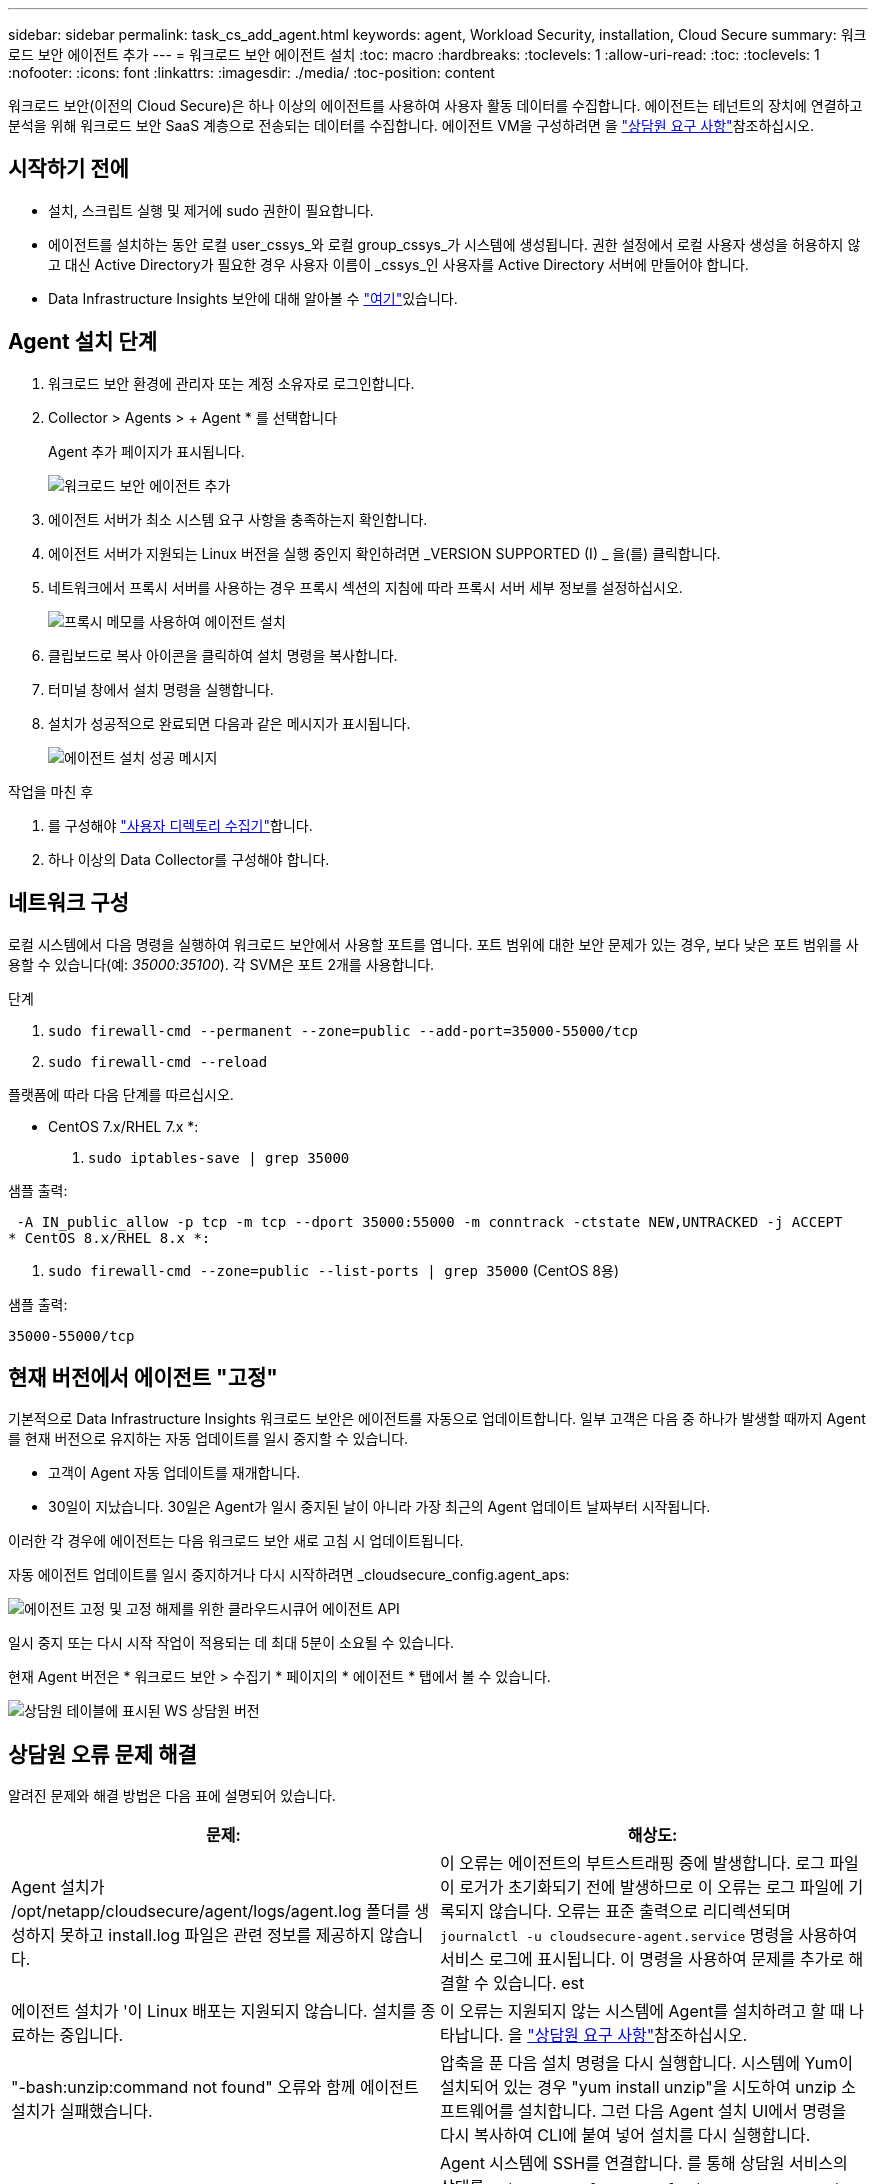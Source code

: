 ---
sidebar: sidebar 
permalink: task_cs_add_agent.html 
keywords: agent, Workload Security, installation, Cloud Secure 
summary: 워크로드 보안 에이전트 추가 
---
= 워크로드 보안 에이전트 설치
:toc: macro
:hardbreaks:
:toclevels: 1
:allow-uri-read: 
:toc: 
:toclevels: 1
:nofooter: 
:icons: font
:linkattrs: 
:imagesdir: ./media/
:toc-position: content


[role="lead"]
워크로드 보안(이전의 Cloud Secure)은 하나 이상의 에이전트를 사용하여 사용자 활동 데이터를 수집합니다. 에이전트는 테넌트의 장치에 연결하고 분석을 위해 워크로드 보안 SaaS 계층으로 전송되는 데이터를 수집합니다. 에이전트 VM을 구성하려면 을 link:concept_cs_agent_requirements.html["상담원 요구 사항"]참조하십시오.



== 시작하기 전에

* 설치, 스크립트 실행 및 제거에 sudo 권한이 필요합니다.
* 에이전트를 설치하는 동안 로컬 user_cssys_와 로컬 group_cssys_가 시스템에 생성됩니다. 권한 설정에서 로컬 사용자 생성을 허용하지 않고 대신 Active Directory가 필요한 경우 사용자 이름이 _cssys_인 사용자를 Active Directory 서버에 만들어야 합니다.
* Data Infrastructure Insights 보안에 대해 알아볼 수 link:security_overview.html["여기"]있습니다.




== Agent 설치 단계

. 워크로드 보안 환경에 관리자 또는 계정 소유자로 로그인합니다.
. Collector > Agents > + Agent * 를 선택합니다
+
Agent 추가 페이지가 표시됩니다.

+
image::Add-agent-1.png[워크로드 보안 에이전트 추가]

. 에이전트 서버가 최소 시스템 요구 사항을 충족하는지 확인합니다.
. 에이전트 서버가 지원되는 Linux 버전을 실행 중인지 확인하려면 _VERSION SUPPORTED (I) _ 을(를) 클릭합니다.
. 네트워크에서 프록시 서버를 사용하는 경우 프록시 섹션의 지침에 따라 프록시 서버 세부 정보를 설정하십시오.
+
image:CloudSecureAgentWithProxy_Instructions.png["프록시 메모를 사용하여 에이전트 설치"]

. 클립보드로 복사 아이콘을 클릭하여 설치 명령을 복사합니다.
. 터미널 창에서 설치 명령을 실행합니다.
. 설치가 성공적으로 완료되면 다음과 같은 메시지가 표시됩니다.
+
image::new-agent-detect.png[에이전트 설치 성공 메시지]



.작업을 마친 후
. 를 구성해야 link:task_config_user_dir_connect.html["사용자 디렉토리 수집기"]합니다.
. 하나 이상의 Data Collector를 구성해야 합니다.




== 네트워크 구성

로컬 시스템에서 다음 명령을 실행하여 워크로드 보안에서 사용할 포트를 엽니다. 포트 범위에 대한 보안 문제가 있는 경우, 보다 낮은 포트 범위를 사용할 수 있습니다(예: _35000:35100_). 각 SVM은 포트 2개를 사용합니다.

.단계
. `sudo firewall-cmd --permanent --zone=public --add-port=35000-55000/tcp`
. `sudo firewall-cmd --reload`


플랫폼에 따라 다음 단계를 따르십시오.

* CentOS 7.x/RHEL 7.x *:

. `sudo iptables-save | grep 35000`


샘플 출력:

 -A IN_public_allow -p tcp -m tcp --dport 35000:55000 -m conntrack -ctstate NEW,UNTRACKED -j ACCEPT
* CentOS 8.x/RHEL 8.x *:

. `sudo firewall-cmd --zone=public --list-ports | grep 35000` (CentOS 8용)


샘플 출력:

 35000-55000/tcp


== 현재 버전에서 에이전트 "고정"

기본적으로 Data Infrastructure Insights 워크로드 보안은 에이전트를 자동으로 업데이트합니다. 일부 고객은 다음 중 하나가 발생할 때까지 Agent를 현재 버전으로 유지하는 자동 업데이트를 일시 중지할 수 있습니다.

* 고객이 Agent 자동 업데이트를 재개합니다.
* 30일이 지났습니다. 30일은 Agent가 일시 중지된 날이 아니라 가장 최근의 Agent 업데이트 날짜부터 시작됩니다.


이러한 각 경우에 에이전트는 다음 워크로드 보안 새로 고침 시 업데이트됩니다.

자동 에이전트 업데이트를 일시 중지하거나 다시 시작하려면 _cloudsecure_config.agent_aps:

image:ws_pin_agent_apis.png["에이전트 고정 및 고정 해제를 위한 클라우드시큐어 에이전트 API"]

일시 중지 또는 다시 시작 작업이 적용되는 데 최대 5분이 소요될 수 있습니다.

현재 Agent 버전은 * 워크로드 보안 > 수집기 * 페이지의 * 에이전트 * 탭에서 볼 수 있습니다.

image:ws_agent_version.png["상담원 테이블에 표시된 WS 상담원 버전"]



== 상담원 오류 문제 해결

알려진 문제와 해결 방법은 다음 표에 설명되어 있습니다.

[cols="2*"]
|===
| 문제: | 해상도: 


| Agent 설치가 /opt/netapp/cloudsecure/agent/logs/agent.log 폴더를 생성하지 못하고 install.log 파일은 관련 정보를 제공하지 않습니다. | 이 오류는 에이전트의 부트스트래핑 중에 발생합니다. 로그 파일이 로거가 초기화되기 전에 발생하므로 이 오류는 로그 파일에 기록되지 않습니다. 오류는 표준 출력으로 리디렉션되며 `journalctl -u cloudsecure-agent.service` 명령을 사용하여 서비스 로그에 표시됩니다. 이 명령을 사용하여 문제를 추가로 해결할 수 있습니다. est 


| 에이전트 설치가 '이 Linux 배포는 지원되지 않습니다. 설치를 종료하는 중입니다. | 이 오류는 지원되지 않는 시스템에 Agent를 설치하려고 할 때 나타납니다. 을 link:concept_cs_agent_requirements.html["상담원 요구 사항"]참조하십시오. 


| "-bash:unzip:command not found" 오류와 함께 에이전트 설치가 실패했습니다. | 압축을 푼 다음 설치 명령을 다시 실행합니다. 시스템에 Yum이 설치되어 있는 경우 "yum install unzip"을 시도하여 unzip 소프트웨어를 설치합니다. 그런 다음 Agent 설치 UI에서 명령을 다시 복사하여 CLI에 붙여 넣어 설치를 다시 실행합니다. 


| 에이전트가 설치되어 실행 중입니다. 하지만 상담원이 갑자기 중지되었습니다. | Agent 시스템에 SSH를 연결합니다. 를 통해 상담원 서비스의 상태를 `sudo systemctl status cloudsecure-agent.service` 확인합니다. 1. 로그에 "Failed to start Workload Security daemon service"라는 메시지가 표시되는지 확인합니다. 2. Agent 시스템에 cssys 사용자가 있는지 확인하십시오. 루트 권한으로 다음 명령을 하나씩 실행하고 cssys 사용자 및 그룹이 있는지 확인합니다.
`sudo id cssys`
`sudo groups cssys` 3. 아무 것도 없는 경우 중앙 집중식 모니터링 정책이 cssys 사용자를 삭제했을 수 있습니다. 4. 다음 명령을 실행하여 cssys 사용자 및 그룹을 수동으로 생성합니다.
`sudo useradd cssys`
`sudo groupadd cssys` 5. 에이전트 서비스를 다시 시작한 후 다음 명령을 실행하여 에이전트 서비스를 다시 시작합니다
`sudo systemctl restart cloudsecure-agent.service`. 6. 여전히 실행되지 않는 경우 다른 문제 해결 옵션을 확인하십시오. 


| Agent에 50개 이상의 데이터 수집기를 추가할 수 없습니다. | 데이터 수집기는 50개만 에이전트에 추가할 수 있습니다. Active Directory, SVM 및 기타 수집기와 같은 모든 수집기 유형의 조합이 될 수 있습니다. 


| UI에 Agent가 NOT_Connected 상태임 이 표시됩니다. | Agent를 다시 시작하는 단계입니다. 1. Agent 시스템에 SSH를 연결합니다. 2. 그 후에 다음 명령을 실행하여 에이전트 서비스를 다시 시작합니다
`sudo systemctl restart cloudsecure-agent.service`. 3. 를 통해 상담원 서비스의 상태를 `sudo systemctl status cloudsecure-agent.service` 확인합니다. 4. 상담원은 연결된 상태로 이동해야 합니다. 


| 에이전트 VM이 Zscaler 프록시 뒤에 있으며 에이전트 설치가 실패합니다. Zscaler 프록시의 SSL 검사로 인해 워크로드 보안 인증서는 Zscaler CA에 의해 서명된 것으로 표시되므로 에이전트가 통신을 신뢰하지 않습니다. | .cloudinsights.netapp.com URL의 Zscaler 프록시에서 SSL 검사를 비활성화합니다. Zscaler가 SSL 검사를 수행하고 인증서를 대체하는 경우 Workload Security가 작동하지 않습니다. 


| 에이전트를 설치하는 동안 압축 해제 후 설치가 중단됩니다. | "chmod 755-rf" 명령이 실패했습니다. 작업 디렉토리에 파일이 있고 다른 사용자에게 속해 있으며 해당 파일의 사용 권한을 변경할 수 없는 루트가 아닌 sudo 사용자가 에이전트 설치 명령을 실행하는 경우 명령이 실패합니다. chmod 명령이 실패하여 나머지 설치가 실행되지 않습니다. 1. "cloudsecure"라는 새 디렉토리를 생성합니다. 2. 해당 디렉터리로 이동합니다. 3. 전체 "토큰 = ..............입니다./cloudsecure-agent-install.sh" 설치 명령을 복사하여 붙여 넣고 Enter 키를 누릅니다. 4. 설치를 계속 진행할 수 있어야 합니다. 


| Agent가 여전히 SaaS에 연결할 수 없는 경우 NetApp Support로 사례를 여십시오. Data Infrastructure Insights 일련 번호를 제공하여 케이스를 생성하고 언급된 대로 로그에 로그를 첨부합니다. | 케이스에 로그를 첨부하려면 1. 루트 권한으로 다음 스크립트를 실행하고 출력 파일(cloudsecure-agent-symptoms.zip)을 공유합니다. a./opt/NetApp/cloudsecure/agent/bin/cloudsecure-agent-symptom-collector.sh 2. 루트 권한으로 다음 명령을 하나씩 실행하고 출력을 공유합니다. a.id cssys b. groups cssys cat /etc/os-release 


| cloudsecure-agent-symptom-collector.sh 스크립트가 실패하고 다음 오류가 표시됩니다. [root@machine tmp]#/opt/netapp/cloudsecure/agent/bin/cloudsecure-agent-symptom-collector.sh 서비스 로그 수집 애플리케이션 로그 수집 에이전트 상태 스냅샷 생성 에이전트 디렉토리 구조 스냅샷 생성……………… . ………………………… . /opt/netapp/cloudsecure/agent/bin/cloudsecure-agent-symptom-collector.sh:line 52:zip: 명령을 찾을 수 없음 오류: /tmp/cloudsecure-agent-symptoms.zip 생성하지 못했습니다 | zip 도구가 설치되지 않았습니다. "yum install zip" 명령을 실행하여 zip 툴을 설치합니다. 그런 다음 cloudsecure-agent-symptom-collector.sh 를 다시 실행합니다. 


| useradd를 사용하여 에이전트 설치가 실패했습니다. 디렉토리 /home/cssys를 생성할 수 없습니다 | 이 오류는 권한 부족으로 인해 /home 아래에 사용자의 로그인 디렉토리를 만들 수 없는 경우에 발생할 수 있습니다. 해결 방법은 cssys 사용자를 생성하고 다음 명령을 사용하여 로그인 디렉토리를 수동으로 추가하는 것입니다. _sudo useradd user_name -m -d home_DIR_ -m: 사용자의 홈 디렉토리가 없는 경우 생성합니다. d: 사용자의 로그인 디렉토리 값으로 HOME_DIR을 사용하여 새 사용자가 생성됩니다. 예를 들어, _sudo useradd cssys -m -d /cssys_는 user_cssys_를 추가하고 root 아래에 로그인 디렉토리를 만듭니다. 


| 설치 후 에이전트가 실행되고 있지 않습니다. _Systemctl status cloudsecure-agent.service_ NetApp cloudsecure-agent.service: 다음과 같이 표시됩니다.[root@demo~] #systemctl status cloudsecure-agent.service agent.service cloudsecure-agent.service – 워크로드 보안 에이전트 데몬 서비스가 로드됨(/usr/lib/systemd/system/cloudsecure-agent.service; 사용 8월 03 21:12:26 데모 시스템[1]: cloudsecure-agent.service 실패. | cssys_user에 설치 권한이 없을 수 있으므로 이 작업은 실패할 수 있습니다. /opt/netapp가 NFS 마운트이고 _cssys_user가 이 폴더에 대한 액세스 권한이 없는 경우 설치가 실패합니다. _cssys_는 워크로드 보안 설치 관리자가 생성한 로컬 사용자이며 마운트된 공유에 액세스할 권한이 없을 수 있습니다. cssys_user를 사용하여 /opt/netapp/cloudsecure/agent/bin/cloudsecure-agent에 액세스하여 이를 확인할 수 있습니다. "사용 권한 거부"를 반환하면 설치 권한이 없는 것입니다. 마운트된 폴더 대신 컴퓨터에 로컬 디렉토리에 설치합니다. 


| Agent가 처음에 프록시 서버를 통해 연결되었고 Agent 설치 중에 프록시가 설정되었습니다. 이제 프록시 서버가 변경되었습니다. Agent의 프록시 구성을 변경하려면 어떻게 해야 합니까? | agent.properties 를 편집하여 프록시 세부 정보를 추가할 수 있습니다. 다음 단계를 따르십시오. 1. 속성 파일이 포함된 폴더로 변경합니다. cd /opt/netapp/cloudsecure/conf 2. 즐겨찾기 텍스트 편집기를 사용하여 편집할 _agent.properties_ 파일을 엽니다. 3. agent_proxy_host=scspa1950329001.vm.NetApp.com agent_proxy_port=80 agent_proxy_user=pxuser agent_proxy_password=pass1234 4 줄을 추가하거나 수정합니다. 파일을 저장합니다. 5. 에이전트를 다시 시작합니다. sudo systemctl restart cloudsecure-agent.service 
|===